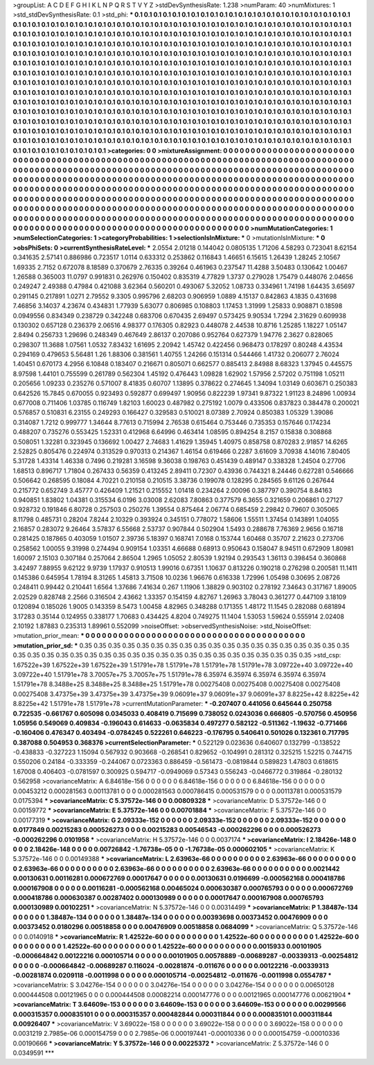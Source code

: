 >groupList:
A C D E F G H I K L
N P Q R S T V Y Z 
>stdDevSynthesisRate:
1.238 
>numParam:
40
>numMixtures:
1
>std_stdDevSynthesisRate:
0.1
>std_phi:
***
0.1 0.1 0.1 0.1 0.1 0.1 0.1 0.1 0.1 0.1
0.1 0.1 0.1 0.1 0.1 0.1 0.1 0.1 0.1 0.1
0.1 0.1 0.1 0.1 0.1 0.1 0.1 0.1 0.1 0.1
0.1 0.1 0.1 0.1 0.1 0.1 0.1 0.1 0.1 0.1
0.1 0.1 0.1 0.1 0.1 0.1 0.1 0.1 0.1 0.1
0.1 0.1 0.1 0.1 0.1 0.1 0.1 0.1 0.1 0.1
0.1 0.1 0.1 0.1 0.1 0.1 0.1 0.1 0.1 0.1
0.1 0.1 0.1 0.1 0.1 0.1 0.1 0.1 0.1 0.1
0.1 0.1 0.1 0.1 0.1 0.1 0.1 0.1 0.1 0.1
0.1 0.1 0.1 0.1 0.1 0.1 0.1 0.1 0.1 0.1
0.1 0.1 0.1 0.1 0.1 0.1 0.1 0.1 0.1 0.1
0.1 0.1 0.1 0.1 0.1 0.1 0.1 0.1 0.1 0.1
0.1 0.1 0.1 0.1 0.1 0.1 0.1 0.1 0.1 0.1
0.1 0.1 0.1 0.1 0.1 0.1 0.1 0.1 0.1 0.1
0.1 0.1 0.1 0.1 0.1 0.1 0.1 0.1 0.1 0.1
0.1 0.1 0.1 0.1 0.1 0.1 0.1 0.1 0.1 0.1
0.1 0.1 0.1 0.1 0.1 0.1 0.1 0.1 0.1 0.1
0.1 0.1 0.1 0.1 0.1 0.1 0.1 0.1 0.1 0.1
0.1 0.1 0.1 0.1 0.1 0.1 0.1 0.1 0.1 0.1
0.1 0.1 0.1 0.1 0.1 0.1 0.1 0.1 0.1 0.1
0.1 0.1 0.1 0.1 0.1 0.1 0.1 0.1 0.1 0.1
0.1 0.1 0.1 0.1 0.1 0.1 0.1 0.1 0.1 0.1
0.1 0.1 0.1 0.1 0.1 0.1 0.1 0.1 0.1 0.1
0.1 0.1 0.1 0.1 0.1 0.1 0.1 0.1 0.1 0.1
0.1 0.1 0.1 0.1 0.1 0.1 0.1 0.1 0.1 0.1
0.1 0.1 0.1 0.1 0.1 0.1 0.1 0.1 0.1 0.1
0.1 0.1 0.1 0.1 0.1 0.1 0.1 0.1 0.1 0.1
0.1 0.1 0.1 0.1 0.1 0.1 0.1 0.1 0.1 0.1
0.1 0.1 0.1 0.1 0.1 0.1 0.1 0.1 0.1 0.1
0.1 0.1 0.1 0.1 0.1 0.1 0.1 0.1 0.1 0.1
0.1 0.1 0.1 0.1 0.1 0.1 0.1 0.1 0.1 0.1
0.1 0.1 0.1 0.1 0.1 0.1 0.1 0.1 0.1 0.1
0.1 0.1 0.1 0.1 0.1 0.1 0.1 0.1 0.1 0.1
0.1 0.1 0.1 0.1 0.1 0.1 0.1 0.1 0.1 0.1
0.1 0.1 0.1 0.1 0.1 0.1 0.1 0.1 0.1 0.1
0.1 0.1 0.1 0.1 0.1 0.1 0.1 0.1 0.1 0.1
0.1 0.1 0.1 0.1 0.1 0.1 0.1 0.1 0.1 0.1
0.1 0.1 0.1 0.1 0.1 0.1 0.1 0.1 0.1 0.1
0.1 0.1 0.1 0.1 0.1 0.1 0.1 0.1 0.1 0.1
0.1 0.1 0.1 0.1 0.1 0.1 0.1 0.1 0.1 0.1
0.1 0.1 0.1 0.1 0.1 0.1 0.1 0.1 0.1 0.1
0.1 0.1 0.1 0.1 0.1 0.1 0.1 0.1 0.1 0.1
0.1 0.1 0.1 0.1 0.1 0.1 0.1 0.1 0.1 0.1
0.1 0.1 0.1 0.1 0.1 0.1 0.1 0.1 0.1 0.1
0.1 0.1 0.1 0.1 0.1 0.1 0.1 0.1 0.1 0.1
0.1 0.1 0.1 0.1 0.1 0.1 0.1 0.1 0.1 0.1
0.1 0.1 0.1 0.1 0.1 0.1 0.1 0.1 0.1 0.1
0.1 0.1 0.1 0.1 0.1 0.1 0.1 0.1 0.1 0.1
0.1 0.1 0.1 0.1 0.1 0.1 0.1 0.1 0.1 0.1
0.1 0.1 0.1 0.1 0.1 0.1 0.1 0.1 0.1 0.1
0.1 
>categories:
0 0
>mixtureAssignment:
0 0 0 0 0 0 0 0 0 0 0 0 0 0 0 0 0 0 0 0 0 0 0 0 0 0 0 0 0 0 0 0 0 0 0 0 0 0 0 0 0 0 0 0 0 0 0 0 0 0
0 0 0 0 0 0 0 0 0 0 0 0 0 0 0 0 0 0 0 0 0 0 0 0 0 0 0 0 0 0 0 0 0 0 0 0 0 0 0 0 0 0 0 0 0 0 0 0 0 0
0 0 0 0 0 0 0 0 0 0 0 0 0 0 0 0 0 0 0 0 0 0 0 0 0 0 0 0 0 0 0 0 0 0 0 0 0 0 0 0 0 0 0 0 0 0 0 0 0 0
0 0 0 0 0 0 0 0 0 0 0 0 0 0 0 0 0 0 0 0 0 0 0 0 0 0 0 0 0 0 0 0 0 0 0 0 0 0 0 0 0 0 0 0 0 0 0 0 0 0
0 0 0 0 0 0 0 0 0 0 0 0 0 0 0 0 0 0 0 0 0 0 0 0 0 0 0 0 0 0 0 0 0 0 0 0 0 0 0 0 0 0 0 0 0 0 0 0 0 0
0 0 0 0 0 0 0 0 0 0 0 0 0 0 0 0 0 0 0 0 0 0 0 0 0 0 0 0 0 0 0 0 0 0 0 0 0 0 0 0 0 0 0 0 0 0 0 0 0 0
0 0 0 0 0 0 0 0 0 0 0 0 0 0 0 0 0 0 0 0 0 0 0 0 0 0 0 0 0 0 0 0 0 0 0 0 0 0 0 0 0 0 0 0 0 0 0 0 0 0
0 0 0 0 0 0 0 0 0 0 0 0 0 0 0 0 0 0 0 0 0 0 0 0 0 0 0 0 0 0 0 0 0 0 0 0 0 0 0 0 0 0 0 0 0 0 0 0 0 0
0 0 0 0 0 0 0 0 0 0 0 0 0 0 0 0 0 0 0 0 0 0 0 0 0 0 0 0 0 0 0 0 0 0 0 0 0 0 0 0 0 0 0 0 0 0 0 0 0 0
0 0 0 0 0 0 0 0 0 0 0 0 0 0 0 0 0 0 0 0 0 0 0 0 0 0 0 0 0 0 0 0 0 0 0 0 0 0 0 0 0 0 0 0 0 0 0 0 0 0
0 
>numMutationCategories:
1
>numSelectionCategories:
1
>categoryProbabilities:
1 
>selectionIsInMixture:
***
0 
>mutationIsInMixture:
***
0 
>obsPhiSets:
0
>currentSynthesisRateLevel:
***
2.0554 2.01218 0.144042 0.0805135 1.71206 4.58293 0.723041 8.62154 0.341635 2.57141
0.886986 0.723517 1.0114 0.633312 0.253862 0.116843 1.46651 6.15615 1.26439 1.28245
2.10567 1.69335 2.7152 0.672078 8.18589 0.370679 2.76335 0.39264 0.461963 0.237547
11.4288 3.50483 0.130642 1.00467 1.26588 0.365003 11.0797 0.991831 0.262976 0.150402
0.835319 4.77829 1.3737 0.279028 1.75479 0.448076 2.04656 0.249247 2.49388 0.47984
0.421088 3.62364 0.560201 0.493067 5.32052 1.08733 0.334961 1.74198 1.64435 3.65697
0.291145 0.217891 1.0271 2.79552 9.3305 0.995796 2.68203 0.906959 1.0889 4.15137
0.842863 4.1835 0.431698 7.46856 3.14037 4.23674 0.434831 1.77939 5.63077 0.806985
0.108803 1.17453 1.31999 1.25833 0.908871 0.18598 0.0949556 0.834349 0.238729 0.342248
0.683706 0.670435 2.69497 0.573425 9.90534 1.7294 2.31629 0.609938 0.130302 0.657128
0.236379 2.06516 4.98377 0.176305 0.82923 0.448078 2.44538 10.8716 1.25285 1.18227
1.05147 2.8494 0.256733 1.29696 0.248349 0.467649 2.86137 0.207086 0.952764 0.627379
1.94776 2.3627 0.828065 0.298307 11.3688 1.07561 1.0532 7.83432 1.61695 2.20942
1.45742 0.422456 0.968473 0.178297 0.80248 4.43534 0.294169 0.479653 5.56481 1.26
1.88306 0.381561 1.40755 1.24266 0.151314 0.544466 1.41732 0.206077 2.76024 1.40451
0.670173 4.2956 6.10848 0.183407 0.216671 0.805071 0.662577 0.885413 2.84988 8.68323
1.37945 0.445575 8.97598 1.44101 0.755599 0.261789 0.562304 1.45192 0.476443 1.09828
1.62902 1.57956 2.57202 0.751198 1.05211 0.205656 1.09233 0.235276 0.571007 8.41835
0.60707 1.13895 0.378622 0.274645 1.34094 1.03149 0.603671 0.250383 0.642526 15.7845
0.670055 0.923493 0.592877 0.699497 1.90956 0.822239 1.97341 9.87322 1.91123 8.24896
1.00934 0.677008 0.711406 1.03785 0.116749 1.82103 1.60023 0.487982 0.275192 1.0079
0.433506 0.837823 0.384478 0.200021 0.576857 0.510831 6.23155 0.249293 0.166427 0.329583
0.510021 8.07389 2.70924 0.850383 1.05329 1.39086 0.314087 1.7212 0.999777 1.34644
8.77613 0.715994 2.76538 0.615464 0.753446 0.735353 0.157646 0.174234 0.488207 0.735276
0.553425 1.52331 0.412968 6.64996 0.463414 1.08595 0.894254 8.2157 0.15838 0.308868
0.508051 1.32281 0.323945 0.136692 1.00427 2.74683 1.41629 1.35945 1.40975 0.858758
0.870283 2.91857 14.6265 2.52825 0.805476 0.224974 0.313529 0.970313 0.214367 1.46154
0.619466 0.2287 3.61609 3.70938 4.14016 7.80405 5.31728 1.43314 1.46338 0.7496
0.219281 3.16598 9.36038 0.198763 0.451439 0.489147 0.338328 1.24504 0.27706 1.68513
0.896717 1.71804 0.267433 0.56359 0.413245 2.89411 0.72307 0.43936 0.744321 8.24446
0.627281 0.546666 0.506642 0.268595 0.18084 4.70221 0.210158 0.210515 3.38736 0.199078
0.128295 0.284565 9.61126 0.267644 0.215772 0.652749 3.45777 0.426409 1.21521 0.215552
1.01418 0.234264 2.00096 0.387797 0.390754 8.84163 0.940851 1.83802 1.04381 0.315534
6.0196 3.03008 2.62083 7.80863 0.377579 6.3655 0.321659 0.206861 0.27127 0.928732
0.191846 6.80728 0.257503 0.250276 1.39554 0.875464 2.06774 0.685459 2.29842 0.79607
0.305065 8.11798 0.485731 0.28204 7.8244 2.10329 0.393924 0.345151 0.778072 1.58606
1.55511 1.37454 0.143891 1.04055 2.16857 0.283072 9.26464 3.57837 6.55668 2.53737
0.907844 0.502904 1.5493 0.288678 7.76369 2.9656 0.16718 0.281425 0.187865 0.403059
1.01507 2.39736 5.18397 0.168741 7.0168 0.153744 1.60468 0.35707 2.21623 0.273706
0.258562 1.00055 9.31998 0.274494 0.909154 1.03351 4.66688 0.68913 0.950643 0.158047
8.94511 0.672909 1.80981 1.60097 2.15103 0.307184 0.257064 2.86504 1.2965 1.05052
2.80539 1.92194 0.293543 1.36113 0.398454 0.360868 3.42497 7.88955 9.62122 9.9739
1.17937 0.910513 1.99016 0.67351 1.10637 0.813226 0.190218 0.276298 0.200581 11.1411
0.145386 0.645954 1.78194 8.31265 1.45813 3.71508 10.0236 1.96676 0.616338 1.72996
1.05498 0.30695 2.08726 0.248411 0.99442 0.210441 1.6564 1.37686 7.41634 0.267
1.11906 1.38829 0.903102 0.278192 7.34643 0.317167 1.89005 2.02529 0.828748 2.2566
0.316504 2.43662 1.33357 0.154159 4.82767 1.26963 3.78043 0.361277 0.447109 3.18109
0.120894 0.185026 1.9005 0.143359 8.5473 1.00458 4.82965 0.348288 0.171355 1.48172
11.1545 0.282088 0.681894 3.17283 0.35144 0.124955 0.338177 1.70683 0.434425 4.8204
0.749275 11.1404 1.53053 1.59624 0.555914 2.02408 2.10192 1.87883 0.235313 1.89961
0.552099 
>noiseOffset:
>observedSynthesisNoise:
>std_NoiseOffset:
>mutation_prior_mean:
***
0 0 0 0 0 0 0 0 0 0
0 0 0 0 0 0 0 0 0 0
0 0 0 0 0 0 0 0 0 0
0 0 0 0 0 0 0 0 0 0
>mutation_prior_sd:
***
0.35 0.35 0.35 0.35 0.35 0.35 0.35 0.35 0.35 0.35
0.35 0.35 0.35 0.35 0.35 0.35 0.35 0.35 0.35 0.35
0.35 0.35 0.35 0.35 0.35 0.35 0.35 0.35 0.35 0.35
0.35 0.35 0.35 0.35 0.35 0.35 0.35 0.35 0.35 0.35
>std_csp:
1.67522e+39 1.67522e+39 1.67522e+39 1.51791e+78 1.51791e+78 1.51791e+78 1.51791e+78 3.09722e+40 3.09722e+40 3.09722e+40
1.51791e+78 3.70057e+75 3.70057e+75 1.51791e+78 6.35974 6.35974 6.35974 6.35974 6.35974 1.51791e+78
8.3488e+25 8.3488e+25 8.3488e+25 1.51791e+78 0.00275408 0.00275408 0.00275408 0.00275408 0.00275408 3.47375e+39
3.47375e+39 3.47375e+39 9.06091e+37 9.06091e+37 9.06091e+37 8.8225e+42 8.8225e+42 8.8225e+42 1.51791e+78 1.51791e+78
>currentMutationParameter:
***
-0.207407 0.441056 0.645644 0.250758 0.722535 -0.661767 0.605098 0.0345033 0.408419 0.715699
0.738052 0.0243036 0.666805 -0.570756 0.450956 1.05956 0.549069 0.409834 -0.196043 0.614633
-0.0635834 0.497277 0.582122 -0.511362 -1.19632 -0.771466 -0.160406 0.476347 0.403494 -0.0784245
0.522261 0.646223 -0.176795 0.540641 0.501026 0.132361 0.717795 0.387088 0.504953 0.368376
>currentSelectionParameter:
***
0.522129 0.023636 0.640607 0.132799 -0.138522 -0.438833 -0.327223 1.15094 0.567932 0.903668
-0.268541 0.829652 -0.104991 0.281312 0.325215 1.52215 0.744715 0.550206 0.24184 -0.333359
-0.244067 0.0723363 0.886459 -0.561473 -0.0819844 0.589823 1.47803 0.618615 1.67008 0.406403
-0.0781597 0.300925 0.594717 -0.0949069 0.57343 0.556243 -0.0466772 0.319864 -0.280132 0.562958
>covarianceMatrix:
A
6.84618e-156	0	0	0	0	0	
0	6.84618e-156	0	0	0	0	
0	0	6.84618e-156	0	0	0	
0	0	0	0.00453212	0.000281563	0.00113781	
0	0	0	0.000281563	0.000786415	0.000531579	
0	0	0	0.00113781	0.000531579	0.0175394	
***
>covarianceMatrix:
C
5.37572e-146	0	
0	0.00809328	
***
>covarianceMatrix:
D
5.37572e-146	0	
0	0.00159772	
***
>covarianceMatrix:
E
5.37572e-146	0	
0	0.00701884	
***
>covarianceMatrix:
F
5.37572e-146	0	
0	0.00177319	
***
>covarianceMatrix:
G
2.09333e-152	0	0	0	0	0	
0	2.09333e-152	0	0	0	0	
0	0	2.09333e-152	0	0	0	
0	0	0	0.0177849	0.00215283	0.000526273	
0	0	0	0.00215283	0.00546543	-0.000262296	
0	0	0	0.000526273	-0.000262296	0.0101958	
***
>covarianceMatrix:
H
5.37572e-146	0	
0	0.0037174	
***
>covarianceMatrix:
I
2.18426e-148	0	0	0	
0	2.18426e-148	0	0	
0	0	0.00726842	-1.76738e-05	
0	0	-1.76738e-05	0.000602105	
***
>covarianceMatrix:
K
5.37572e-146	0	
0	0.00149388	
***
>covarianceMatrix:
L
2.63963e-66	0	0	0	0	0	0	0	0	0	
0	2.63963e-66	0	0	0	0	0	0	0	0	
0	0	2.63963e-66	0	0	0	0	0	0	0	
0	0	0	2.63963e-66	0	0	0	0	0	0	
0	0	0	0	2.63963e-66	0	0	0	0	0	
0	0	0	0	0	0.0021442	0.00130631	0.00116281	0.000672769	0.00017647	
0	0	0	0	0	0.00130631	0.0196699	-0.000562168	0.000418786	0.000167908	
0	0	0	0	0	0.00116281	-0.000562168	0.00465024	0.000630387	0.000765793	
0	0	0	0	0	0.000672769	0.000418786	0.000630387	0.00287402	0.000130989	
0	0	0	0	0	0.00017647	0.000167908	0.000765793	0.000130989	0.00102251	
***
>covarianceMatrix:
N
5.37572e-146	0	
0	0.00314499	
***
>covarianceMatrix:
P
1.38487e-134	0	0	0	0	0	
0	1.38487e-134	0	0	0	0	
0	0	1.38487e-134	0	0	0	
0	0	0	0.00393698	0.00373452	0.00476909	
0	0	0	0.00373452	0.0180296	0.00518858	
0	0	0	0.00476909	0.00518858	0.0684099	
***
>covarianceMatrix:
Q
5.37572e-146	0	
0	0.0140918	
***
>covarianceMatrix:
R
1.42522e-60	0	0	0	0	0	0	0	0	0	
0	1.42522e-60	0	0	0	0	0	0	0	0	
0	0	1.42522e-60	0	0	0	0	0	0	0	
0	0	0	1.42522e-60	0	0	0	0	0	0	
0	0	0	0	1.42522e-60	0	0	0	0	0	
0	0	0	0	0	0.0015933	0.00101905	-0.000664842	0.00122216	0.000105714	
0	0	0	0	0	0.00101905	0.00578889	-0.00689287	-0.00339313	-0.00254812	
0	0	0	0	0	-0.000664842	-0.00689287	0.116024	-0.00281874	-0.011676	
0	0	0	0	0	0.00122216	-0.00339313	-0.00281874	0.0209118	-0.0011998	
0	0	0	0	0	0.000105714	-0.00254812	-0.011676	-0.0011998	0.0554787	
***
>covarianceMatrix:
S
3.04276e-154	0	0	0	0	0	
0	3.04276e-154	0	0	0	0	
0	0	3.04276e-154	0	0	0	
0	0	0	0.00650128	0.000444508	0.00121965	
0	0	0	0.000444508	0.00082214	0.000147776	
0	0	0	0.00121965	0.000147776	0.00621904	
***
>covarianceMatrix:
T
3.64609e-153	0	0	0	0	0	
0	3.64609e-153	0	0	0	0	
0	0	3.64609e-153	0	0	0	
0	0	0	0.00299566	0.000315357	0.000835101	
0	0	0	0.000315357	0.000482844	0.000311844	
0	0	0	0.000835101	0.000311844	0.00926407	
***
>covarianceMatrix:
V
3.69022e-158	0	0	0	0	0	
0	3.69022e-158	0	0	0	0	
0	0	3.69022e-158	0	0	0	
0	0	0	0.0031219	2.7985e-06	0.000154759	
0	0	0	2.7985e-06	0.000197441	-0.00010336	
0	0	0	0.000154759	-0.00010336	0.00190666	
***
>covarianceMatrix:
Y
5.37572e-146	0	
0	0.00225372	
***
>covarianceMatrix:
Z
5.37572e-146	0	
0	0.0349591	
***
